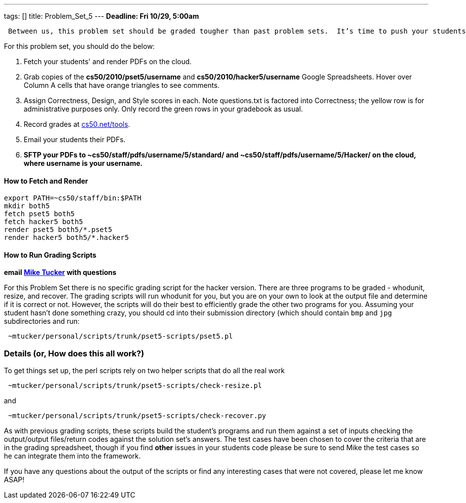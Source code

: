 ---
tags: []
title: Problem_Set_5
---
*Deadline: Fri 10/29, 5:00am*

` Between us, this problem set should be graded tougher than past problem sets.  It's time to push your students to write the best possible code, so do call them out on absolutely anything that could be improved.  Especially if you have nitpicks with style, award no more than 4/5 for that axis.  Incentivize your students to really strive for perfection.  Don't worry about being too "tough" on your students; grades will be normalized at term's end.`

For this problem set, you should do the below:

1.  Fetch your students' and render PDFs on the cloud.
2.  Grab copies of the *cs50/2010/pset5/username* and
*cs50/2010/hacker5/username* Google Spreadsheets. Hover over Column A
cells that have orange triangles to see comments.
3.  Assign Correctness, Design, and Style scores in each. Note
questions.txt is factored into Correctness; the yellow row is for
administrative purposes only. Only record the green rows in your
gradebook as usual.
4.  Record grades at http://www.cs50.net/tools/[cs50.net/tools].
5.  Email your students their PDFs.
6.  *SFTP your PDFs to ~cs50/staff/pdfs/username/5/standard/ and
~cs50/staff/pdfs/username/5/Hacker/ on the cloud, where username is your
username.*

[[]]
How to Fetch and Render
^^^^^^^^^^^^^^^^^^^^^^^

---------------------------------
export PATH=~cs50/staff/bin:$PATH
mkdir both5
fetch pset5 both5
fetch hacker5 both5
render pset5 both5/*.pset5
render hacker5 both5/*.hacker5
---------------------------------

[[]]
How to Run Grading Scripts
^^^^^^^^^^^^^^^^^^^^^^^^^^

*email mailto:mtucker@eecs.harvard.edu[Mike Tucker] with questions*

For this Problem Set there is no specific grading script for the hacker
version. There are three programs to be graded - whodunit, resize, and
recover. The grading scripts will run whodunit for you, but you are on
your own to look at the output file and determine if it is correct or
not. However, the scripts will do their best to efficiently grade the
other two programs for you. Assuming your student hasn't done something
crazy, you should cd into their submission directory (which should
contain `bmp` and `jpg` subdirectories and run:

-------------------------------------------------------
 ~mtucker/personal/scripts/trunk/pset5-scripts/pset5.pl
-------------------------------------------------------

[[]]
Details (or, How does this all work?)
~~~~~~~~~~~~~~~~~~~~~~~~~~~~~~~~~~~~~

To get things set up, the perl scripts rely on two helper scripts that
do all the real work

--------------------------------------------------------------
 ~mtucker/personal/scripts/trunk/pset5-scripts/check-resize.pl
--------------------------------------------------------------

and

---------------------------------------------------------------
 ~mtucker/personal/scripts/trunk/pset5-scripts/check-recover.py
---------------------------------------------------------------

As with previous grading scripts, these scripts build the student's
programs and run them against a set of inputs checking the output/output
files/return codes against the solution set's answers. The test cases
have been chosen to cover the criteria that are in the grading
spreadsheet, though if you find *other* issues in your students code
please be sure to send Mike the test cases so he can integrate them into
the framework.

If you have any questions about the output of the scripts or find any
interesting cases that were not covered, please let me know ASAP!
